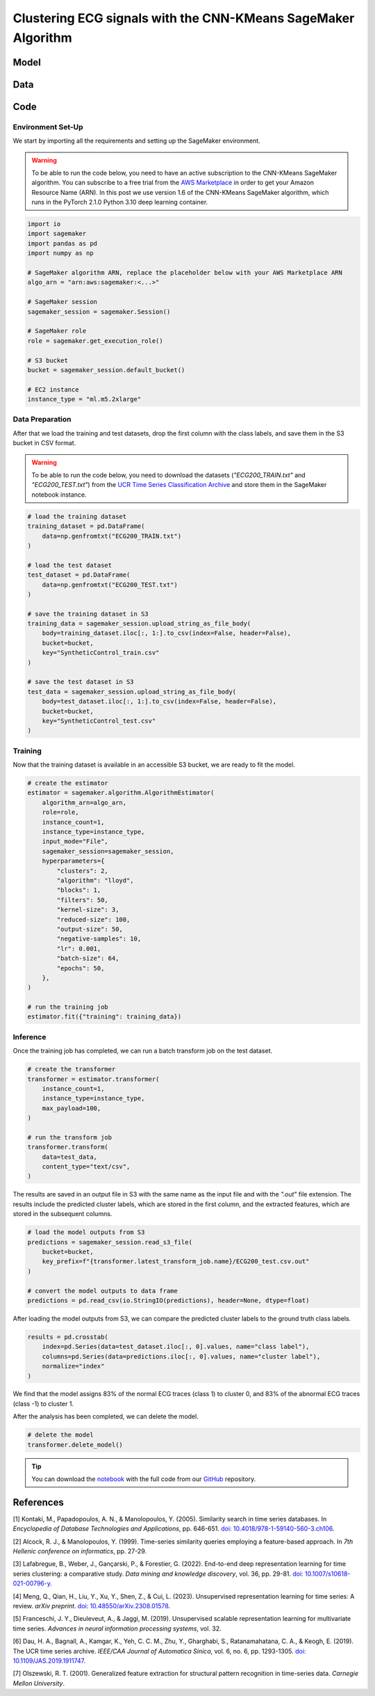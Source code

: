 .. meta::
   :thumbnail: https://fg-research.com/_static/thumbnail.png
   :description: Control chart pattern clustering with the CNN-KMeans SageMaker Algorithm
   :keywords: Amazon SageMaker, Time Series, Clustering, Convolutional Neural Network, K-Means

######################################################################################
Clustering ECG signals with the CNN-KMeans SageMaker Algorithm
######################################################################################

.. raw:: html

    <p>
    Time series clustering is the task of partitioning a set of time series into homogeneous groups.
    Traditional clustering algorithms based on the Euclidean distance, such as K-Means clustering, are
    not directly applicable to time series data, as time series with similar patterns can have large
    Euclidean distance due to misalignments and offsets along the time axis <a href="#references">[1]</a>,
    <a href="#references">[2]</a>, <a href="#references">[3]</a>.
    </p>

    <p>
    A possible solution to this problem is to encode the time series into a number of time-independent features,
    and to use these derived features as inputs in a standard clustering algorithm based on the Euclidean distance
    <a href="#references">[3]</a>. The task of extracting the time-independent features of a set of unlabelled time
    series is referred to as <i>time series representation learning</i>.
    </p>

    <p>
    Several unsupervised and self-supervised deep learning architectures have been proposed in the literature on
    time series representation learning <a href="#references">[4]</a>. One of the most general frameworks is
    introduced in <a href="#references">[5]</a>, where an unsupervised convolutional encoder is used to
    transform each time series into a fixed-length feature vector. The feature vectors produced by the convolutional
    encoder can then be used in both unsupervised and supervised downstream tasks, such as time series clustering,
    time series classification and time series regression.
    </p>

    <p>
    In the rest of this post, we will demonstrate how to use the framework introduced in <a href="#references">[5]</a>
    for clustering ECG signals. We will use our Amazon SageMaker implementation of the clustering variant of this framework, the
    <a href="https://fg-research.com/algorithms/time-series-clustering/index.html#cnn-kmeans-sagemaker-algorithm"
    target="_blank">CNN-KMeans SageMaker algorithm</a>, for clustering the ECG traces in the
    <a href="http://www.timeseriesclassification.com/description.php?Dataset=ECG200" target="_blank">
    ECG200 dataset</a> <a href="#references">[6]</a>.
    </p>

******************************************
Model
******************************************

.. raw:: html

    <p>
    The model has two components: an encoder which extracts the relevant features, and a K-Means clusterer which takes as input
    the extracted features and predicts the cluster labels.
    </p>

    <p>
    The encoder consists of a stack of exponentially dilated causal convolutional blocks, followed by an adaptive max pooling layer
    and a linear output layer. Each block includes two causal convolutional layers with the same dilation rate, each followed
    by weight normalization and Leaky ReLU activation. A residual connection is applied between the input and the output of each
    block, where the input is transformed by an additional convolutional layer with a kernel size of 1 when its length does not
    match the one of the output.
    </p>

    <p>
    The encoder parameters are learned in an unsupervised manner by minimizing the <i>triplet loss</i>. The contrastive learning
    procedure makes the extracted features of a given sequence (<i>anchor</i> or <i>reference</i>) as close as possible to the
    extracted features of this same sequence's subsequences (<i>positive samples</i>) and as distant as possible from the extracted
    features of other sequences (<i>negative samples</i>). All (sub)sequences are sampled randomly during each training iteration.
    </p>

    <p>
    The number of features extracted by the encoder is determined by the number of hidden units of the linear output layer.
    These extracted features are then used as input by the K-Means clusterer.
    </p>

******************************************
Data
******************************************

.. raw:: html

    <p>
    We use the ECG200 dataset introduced in <a href="#references">[7]</a> and available
    in the UCR Time Series Classification Archive <a href="#references">[6]</a>.
    The dataset contains 200 time series of cardiac electrical activity as recorded from electrodes
    at various locations on the body. Each time series in the dataset contains 96 measurements
    recorded by one electrode during one heartbeat. 133 time series are labelled as normal (class 1),
    while 67 time series are labelled as abnormal (class -1). The time series are equally split into
    a training set and a test set.
    </p>

    <img
        id="cnn-kmeans-ecg-clustering-time-series"
        class="blog-post-image"
        alt="ECG200 dataset (combined training and test sets)"
        src=https://fg-research-blog.s3.eu-west-1.amazonaws.com/cnn-kmeans-ecg-clustering/data_light.png
    />

   <p class="blog-post-image-caption"> ECG200 dataset (combined training and test sets).</p>

******************************************
Code
******************************************

==========================================
Environment Set-Up
==========================================

We start by importing all the requirements and setting up the SageMaker environment.

.. warning::

    To be able to run the code below, you need to have an active subscription to the CNN-KMeans SageMaker algorithm.
    You can subscribe to a free trial from the `AWS Marketplace <https://aws.amazon.com/marketplace/pp/prodview-3hdblqdz5nx4m>`__
    in order to get your Amazon Resource Name (ARN). In this post we use version 1.6 of the CNN-KMeans SageMaker algorithm,
    which runs in the PyTorch 2.1.0 Python 3.10 deep learning container.

.. code:: python

    import io
    import sagemaker
    import pandas as pd
    import numpy as np

    # SageMaker algorithm ARN, replace the placeholder below with your AWS Marketplace ARN
    algo_arn = "arn:aws:sagemaker:<...>"

    # SageMaker session
    sagemaker_session = sagemaker.Session()

    # SageMaker role
    role = sagemaker.get_execution_role()

    # S3 bucket
    bucket = sagemaker_session.default_bucket()

    # EC2 instance
    instance_type = "ml.m5.2xlarge"

==========================================
Data Preparation
==========================================

After that we load the training and test datasets, drop the first column with the class labels, and save them in the S3 bucket in CSV format.

.. warning::

    To be able to run the code below, you need to download the datasets (`"ECG200_TRAIN.txt"` and `"ECG200_TEST.txt"`)
    from the `UCR Time Series Classification Archive <http://www.timeseriesclassification.com/description.php?Dataset=ECG200>`__
    and store them in the SageMaker notebook instance.

.. code:: python

    # load the training dataset
    training_dataset = pd.DataFrame(
        data=np.genfromtxt("ECG200_TRAIN.txt")
    )

    # load the test dataset
    test_dataset = pd.DataFrame(
        data=np.genfromtxt("ECG200_TEST.txt")
    )

    # save the training dataset in S3
    training_data = sagemaker_session.upload_string_as_file_body(
        body=training_dataset.iloc[:, 1:].to_csv(index=False, header=False),
        bucket=bucket,
        key="SyntheticControl_train.csv"
    )

    # save the test dataset in S3
    test_data = sagemaker_session.upload_string_as_file_body(
        body=test_dataset.iloc[:, 1:].to_csv(index=False, header=False),
        bucket=bucket,
        key="SyntheticControl_test.csv"
    )

==========================================
Training
==========================================

Now that the training dataset is available in an accessible S3 bucket, we are ready to fit the model.

.. code:: python

    # create the estimator
    estimator = sagemaker.algorithm.AlgorithmEstimator(
        algorithm_arn=algo_arn,
        role=role,
        instance_count=1,
        instance_type=instance_type,
        input_mode="File",
        sagemaker_session=sagemaker_session,
        hyperparameters={
            "clusters": 2,
            "algorithm": "lloyd",
            "blocks": 1,
            "filters": 50,
            "kernel-size": 3,
            "reduced-size": 100,
            "output-size": 50,
            "negative-samples": 10,
            "lr": 0.001,
            "batch-size": 64,
            "epochs": 50,
        },
    )

    # run the training job
    estimator.fit({"training": training_data})

==========================================
Inference
==========================================

Once the training job has completed, we can run a batch transform job on the test dataset.

.. code:: python

    # create the transformer
    transformer = estimator.transformer(
        instance_count=1,
        instance_type=instance_type,
        max_payload=100,
    )

    # run the transform job
    transformer.transform(
        data=test_data,
        content_type="text/csv",
    )

The results are saved in an output file in S3 with the same name as the input file and with the `".out"` file extension.
The results include the predicted cluster labels, which are stored in the first column, and the extracted features,
which are stored in the subsequent columns.

.. code:: python

    # load the model outputs from S3
    predictions = sagemaker_session.read_s3_file(
        bucket=bucket,
        key_prefix=f"{transformer.latest_transform_job.name}/ECG200_test.csv.out"
    )

    # convert the model outputs to data frame
    predictions = pd.read_csv(io.StringIO(predictions), header=None, dtype=float)

After loading the model outputs from S3, we can compare the predicted cluster labels to the ground truth class labels.

.. code:: python

    results = pd.crosstab(
        index=pd.Series(data=test_dataset.iloc[:, 0].values, name="class label"),
        columns=pd.Series(data=predictions.iloc[:, 0].values, name="cluster label"),
        normalize="index"
    )

We find that the model assigns 83% of the normal ECG traces (class 1) to cluster 0,
and 83% of the abnormal ECG traces (class -1) to cluster 1.

.. raw:: html

   <img
        id="cnn-kmeans-ecg-clustering-results"
        class="blog-post-image"
        alt="Results on ECG200 dataset (test set)"
        src=https://fg-research-blog.s3.eu-west-1.amazonaws.com/cnn-kmeans-ecg-clustering/results_light.png
   />

   <p class="blog-post-image-caption"> Results on ECG200 dataset (test set).</p>

After the analysis has been completed, we can delete the model.

.. code:: python

    # delete the model
    transformer.delete_model()

.. tip::

    You can download the
    `notebook <https://github.com/fg-research/cnn-kmeans-sagemaker/blob/master/examples/ECG200.ipynb>`__
    with the full code from our
    `GitHub <https://github.com/fg-research/cnn-kmeans-sagemaker>`__
    repository.

******************************************
References
******************************************

[1] Kontaki, M., Papadopoulos, A. N., & Manolopoulos, Y. (2005).
Similarity search in time series databases.
In *Encyclopedia of Database Technologies and Applications*, pp. 646-651.
`doi: 10.4018/978-1-59140-560-3.ch106 <https://doi.org/10.4018/978-1-59140-560-3.ch106>`__.

[2] Alcock, R. J., & Manolopoulos, Y. (1999).
Time-series similarity queries employing a feature-based approach.
In *7th Hellenic conference on informatics*, pp. 27-29.

[3] Lafabregue, B., Weber, J., Gançarski, P., & Forestier, G. (2022).
End-to-end deep representation learning for time series clustering: a comparative study.
*Data mining and knowledge discovery*, vol. 36, pp. 29-81.
`doi: 10.1007/s10618-021-00796-y <https://doi.org/10.1007/s10618-021-00796-y>`__.

[4] Meng, Q., Qian, H., Liu, Y., Xu, Y., Shen, Z., & Cui, L. (2023).
Unsupervised representation learning for time series: A review.
*arXiv preprint*.
`doi: 10.48550/arXiv.2308.01578 <https://doi.org/10.48550/arXiv.2308.01578>`__.

[5] Franceschi, J. Y., Dieuleveut, A., & Jaggi, M. (2019).
Unsupervised scalable representation learning for multivariate time series.
*Advances in neural information processing systems*, vol. 32.

[6] Dau, H. A., Bagnall, A., Kamgar, K., Yeh, C. C. M., Zhu, Y., Gharghabi, S., Ratanamahatana, C. A., & Keogh, E. (2019).
The UCR time series archive.
*IEEE/CAA Journal of Automatica Sinica*, vol. 6, no. 6, pp. 1293-1305.
`doi: 10.1109/JAS.2019.1911747 <https://doi.org/10.1109/JAS.2019.1911747>`__.

[7] Olszewski, R. T. (2001). Generalized feature extraction for structural pattern recognition in time-series data.
*Carnegie Mellon University*.
